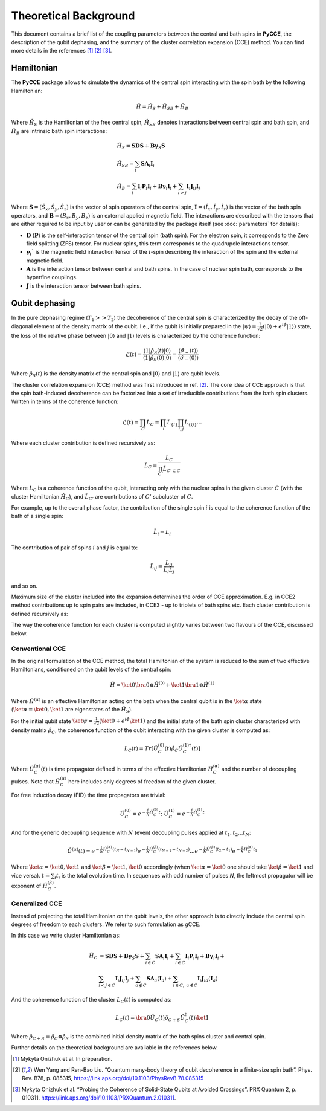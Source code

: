 Theoretical Background
===========================

This document contains a brief list of the coupling parameters between
the central and bath spins in **PyCCE**, the description of the qubit dephasing, and the
summary of the cluster correlation expansion (CCE) method.
You can find more details in the references [#code]_ [#yang2008]_ [#onizhuk2021]_.

Hamiltonian
----------------------------

The **PyCCE** package allows to simulate the dynamics of the central spin interacting with the spin bath by
the following Hamiltonian:

.. math::
    \hat H = \hat H_S + \hat H_{SB} + \hat H_{B}

Where :math:`\hat H_S` is the Hamiltonian of the free central spin,
:math:`\hat H_{SB}` denotes interactions between central spin and bath spin,
and :math:`\hat H_B` are intrinsic bath spin interactions:

.. math::

        &\hat H_S = \mathbf{SDS} + \mathbf{B\gamma}_{S}\mathbf{S} \\
        &\hat H_{SB} = \sum_i \mathbf{S}\mathbf{A}_i\mathbf{I}_i \\
        &\hat H_{B} = \sum_i{\mathbf{I}_i\mathbf{P}_i \mathbf{I}_i +
                      \mathbf{B}\mathbf{\gamma}_i\mathbf{I}_i} +
                      \sum_{i>j} \mathbf{I}_i\mathbf{J}_{ij}\mathbf{I}_j

Where :math:`\mathbf{S}=(\hat{S}_x, \hat{S}_y, \hat{S}_z)` is the vector of spin operators of the central spin,
:math:`\mathbf{I}=(\hat{I}_x, \hat{I}_y, \hat{I}_z)` is the vector of the bath spin operators,
and :math:`\mathbf{B}=(B_x,B_y,B_z)` is an external applied magnetic field.
The interactions are described with the tensors that are either required to be input by user or can be generated
by the package itself (see :doc:`parameters` for details):

- :math:`\mathbf{D}` (:math:`\mathbf{P}`) is the self-interaction tensor of the central spin (bath spin).
  For the electron spin, it corresponds to the Zero field splitting (ZFS) tensor.
  For nuclear spins, this term corresponds to the quadrupole interactions tensor.
- :math:`\mathbf{\gamma}_i`$` is the magnetic field interaction tensor
  of the :math:`i`-spin describing the interaction of the spin and the external magnetic field.
- :math:`\mathbf{A}` is the interaction tensor between central and bath spins.
  In the case of nuclear spin bath, corresponds to the hyperfine couplings.
- :math:`\mathbf{J}` is the interaction tensor between bath spins.


Qubit dephasing
---------------------------------

In the pure dephasing regime (:math:`T_1 >> T_2`) the decoherence of the central spin is characterized by
the decay of the off-diagonal element of the density matrix of the qubit.
I.e., if the qubit is initially prepared in the
:math:`\left|{\psi}\right\rangle = \frac{1}{\sqrt{2}}(\left|{0}\right\rangle+e^{i\phi}\left|{1}\right\rangle)` state,
the loss of the relative phase between :math:`\left|{0}\right\rangle` and :math:`\left|{1}\right\rangle`
levels is characterized by the coherence function:

.. math::

    \mathcal{L}(t) = \frac{\left\langle{1}\right|\hat{\rho}_S(t)\left|{0}\right\rangle}
    {\left\langle{1}\right|\hat{\rho}_S(0)\left|{0}\right\rangle} =
    \frac{\langle{\hat \sigma_{-}(t)}\rangle}{\langle{\hat \sigma_{-}(0)}\rangle}

Where :math:`\hat{\rho}_S(t)` is the density matrix of the central spin and
:math:`\left|{0}\right\rangle` and :math:`\left|{1}\right\rangle` are qubit levels.

The cluster correlation expansion (CCE) method was first introduced in ref. [#yang2008]_.
The core idea of CCE approach is that the spin bath-induced decoherence
can be factorized into a set of irreducible contributions from the bath spin clusters.
Written in terms of the coherence function:

.. math::
    \mathcal{L}(t) = \prod_{C} \tilde{L}_C = \prod_{i}\tilde{L}_{\{i\}}\prod_{i,j}\tilde{L}_{\{ij\}}...

Where each cluster contribution is defined recursively as:

.. math::
    \tilde{L}_C = \frac{L_{C}}{\prod_{C'}\tilde{L}_{C'\subset C}}

Where :math:`L_{C}` is a coherence function of the qubit,
interacting only with the nuclear spins in the given cluster :math:`C`
(with the cluster Hamiltonian :math:`\hat H_C`),
and :math:`\tilde{L}_{C'}` are contributions of :math:`C'` subcluster of :math:`C`.

For example, up to the overall phase factor, the contribution of the single spin :math:`i` is equal
to the coherence function of the bath of a single spin:

.. math::
    \tilde{L}_i = L_{i}

The contribution of pair of spins :math:`i` and :math:`j` is equal to:

.. math::
    \tilde{L}_{ij} = \frac{L_{ij}}{\tilde{L}_i \tilde{L}_j}

and so on.

Maximum size of the cluster included into the expansion determines the order of CCE approximation.
E.g. in CCE2 method contributions up to spin pairs are included, in CCE3 - up to triplets of bath spins etc.
Each cluster contribution is defined recursively as:

The way the coherence function for each cluster
is computed slightly varies between two flavours of the CCE, discussed below.

Conventional CCE
..................................
In the original formulation of the CCE method, the total Hamiltonian of the system
is reduced to the sum of two effective Hamiltonians, conditioned on the qubit levels of the central spin:

.. math::

    \hat H = \ket{0}\bra{0}\otimes\hat H^{(0)} + \ket{1}\bra{1}\otimes\hat H^{(1)}

Where :math:`\hat H^{(\alpha)}` is an effective Hamiltonian acting on the bath
when the central qubit is in the :math:`\ket{\alpha}` state
(:math:`\ket{\alpha}=\ket{0},\ket{1}` are eigenstates of the :math:`\hat H_S`).


For the initial qubit state :math:`\ket{\psi}=\frac{1}{\sqrt{2}}(\ket{0}+e^{i\phi}\ket{1})`
and the initial state of the bath spin cluster characterized with density matrix :math:`\hat \rho_{C}`,
the coherence function of the qubit interacting with the given cluster is computed as:

.. math::

    L_{C}(t) = Tr[\hat U_C^{(0)}(t)\hat \rho_C \hat U_C^{(1) \dagger}(t)]

Where :math:`\hat U_C^{(\alpha)}(t)` is time propagator defined in terms of the effective Hamiltonian
:math:`\hat H_C^{(\alpha)}` and the number of decoupling pulses. Note that :math:`\hat H_C^{(\alpha)}` here includes
only degrees of freedom of the given cluster.

For free induction decay (FID) the time propagators are trivial:

.. math::

    \hat U_C^{(0)} = e^{-\frac{i}{\hbar} \hat H_C^{(0)} t};\
    \hat U_C^{(1)} = e^{-\frac{i}{\hbar} \hat H_C^{(1)} t}

And for the generic decoupling sequence with :math:`N` (even)
decoupling pulses applied at :math:`t_1, t_2...t_N`:

.. math::

    \hat U^{(\alpha)}(t) = e^{-\frac{i}{\hbar} \hat H_C^{(\alpha)} (t_{N} - t_{N-1})}
                           e^{-\frac{i}{\hbar} \hat H_C^{(\beta)} (t_{N-1} - t_{N-2})}
                           ...
                           e^{-\frac{i}{\hbar} \hat H_C^{(\beta)} (t_{2} - t_{1})}
                           e^{-\frac{i}{\hbar} \hat H_C^{(\alpha)} t_{1}}

Where :math:`\ket{\alpha} = \ket{0}, \ket{1}` and :math:`\ket{\beta} = \ket{1}, \ket{0}` accordingly
(when :math:`\ket{\alpha} = \ket{0}` one should take :math:`\ket{\beta} = \ket{1}` and vice versa).
:math:`t=\sum_i{t_i}` is the total evolution time.
In sequences with odd number of pulses `N`, the leftmost propagator will be exponent of :math:`\hat H_C^{(\beta)}`.

Generalized CCE
..................................

Instead of projecting the total Hamiltonian on the qubit levels,
the other approach is to directly include the central spin degrees of freedom to each clusters.
We refer to such formulation as gCCE.

In this case we write cluster Hamiltonian as:

.. math::

    \hat H_C & {} =  \mathbf{SDS} + \mathbf{B\gamma}_{S}\mathbf{S} +
                     \sum_{i\in C} \mathbf{S} \mathbf{A}_i \mathbf{I}_i +
                     \sum_{i\in C} \mathbf{I}_i\mathbf{P}_i \mathbf{I}_i +
                     \mathbf{B}\mathbf{\gamma}_i\mathbf{I}_i +  \\
             & \sum_{i<j \in C} \mathbf{I}_i \mathbf{J}_{ij} \mathbf{I}_j +
               \sum_{a \notin C} \mathbf{S} \mathbf{A}_a \langle\mathbf{I}_a\rangle +
               \sum_{i\in C,\ a\notin C} {\mathbf{I}_i\mathbf{J}_{ia}\langle\mathbf{I}_a\rangle}


And the coherence function of the cluster :math:`L_C(t)` is computed as:

.. math::

    L_{C}(t) = \bra{0}\hat U_C(t)\hat \rho_{C+S} \hat U_C^{\dagger}(t)\ket{1}

Where :math:`\hat \rho_{C+S} = \hat \rho_{C} \otimes \hat \rho_S` is the combined initial density matrix
of the bath spins cluster and central spin.

Further details on the theoretical background are available in the references below.

.. [#code] Mykyta  Onizhuk  et  al. In preparation.
.. [#yang2008] Wen Yang  and  Ren-Bao  Liu.  “Quantum  many-body  theory  of qubit
       decoherence in a finite-size spin bath”.
       Phys. Rev. B78, p. 085315, https://link.aps.org/doi/10.1103/PhysRevB.78.085315
.. [#onizhuk2021] Mykyta  Onizhuk  et  al.
       “Probing  the  Coherence  of  Solid-State  Qubits  at Avoided  Crossings”.
       PRX Quantum 2, p. 010311. https://link.aps.org/doi/10.1103/PRXQuantum.2.010311.


